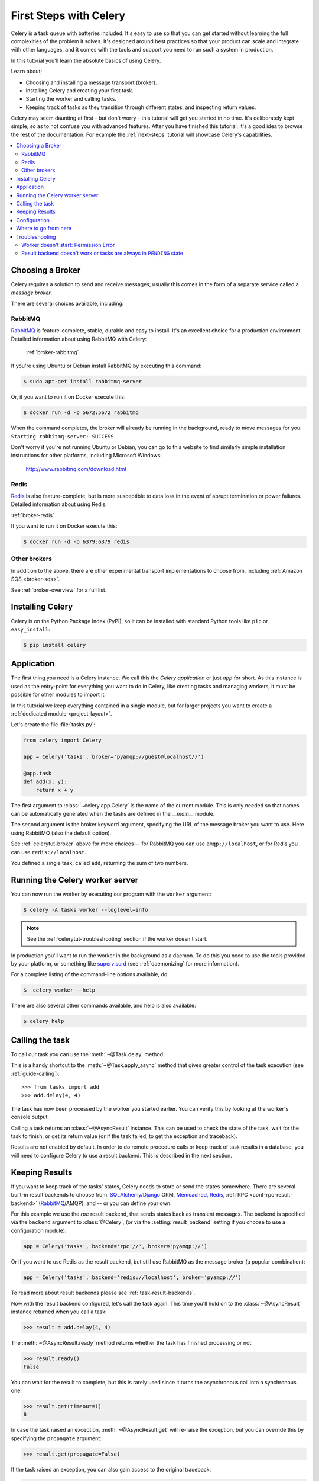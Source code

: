 .. _tut-celery:
.. _first-steps:

=========================
 First Steps with Celery
=========================

Celery is a task queue with batteries included.
It's easy to use so that you can get started without learning
the full complexities of the problem it solves. It's designed
around best practices so that your product can scale
and integrate with other languages, and it comes with the
tools and support you need to run such a system in production.

In this tutorial you'll learn the absolute basics of using Celery.

Learn about;

- Choosing and installing a message transport (broker).
- Installing Celery and creating your first task.
- Starting the worker and calling tasks.
- Keeping track of tasks as they transition through different states,
  and inspecting return values.

Celery may seem daunting at first - but don't worry - this tutorial
will get you started in no time. It's deliberately kept simple, so
as to not confuse you with advanced features.
After you have finished this tutorial,
it's a good idea to browse the rest of the documentation.
For example the :ref:`next-steps` tutorial will
showcase Celery's capabilities.

.. contents::
    :local:

.. _celerytut-broker:

Choosing a Broker
=================

Celery requires a solution to send and receive messages; usually this
comes in the form of a separate service called a *message broker*.

There are several choices available, including:

RabbitMQ
--------

`RabbitMQ`_ is feature-complete, stable, durable and easy to install.
It's an excellent choice for a production environment.
Detailed information about using RabbitMQ with Celery:

    :ref:`broker-rabbitmq`

.. _`RabbitMQ`: http://www.rabbitmq.com/

If you're using Ubuntu or Debian install RabbitMQ by executing this
command:

.. code-block:: console

    $ sudo apt-get install rabbitmq-server

Or, if you want to run it on Docker execute this:

.. code-block:: console

    $ docker run -d -p 5672:5672 rabbitmq

When the command completes, the broker will already be running in the background,
ready to move messages for you: ``Starting rabbitmq-server: SUCCESS``.

Don't worry if you're not running Ubuntu or Debian, you can go to this
website to find similarly simple installation instructions for other
platforms, including Microsoft Windows:

    http://www.rabbitmq.com/download.html

Redis
-----

`Redis`_ is also feature-complete, but is more susceptible to data loss in
the event of abrupt termination or power failures. Detailed information about using Redis:

:ref:`broker-redis`

.. _`Redis`: https://redis.io/

If you want to run it on Docker execute this:

.. code-block:: console

    $ docker run -d -p 6379:6379 redis

Other brokers
-------------

In addition to the above, there are other experimental transport implementations
to choose from, including :ref:`Amazon SQS <broker-sqs>`.

See :ref:`broker-overview` for a full list.

.. _celerytut-installation:

Installing Celery
=================

Celery is on the Python Package Index (PyPI), so it can be installed
with standard Python tools like ``pip`` or ``easy_install``:

.. code-block:: console

    $ pip install celery

Application
===========

The first thing you need is a Celery instance.  We call this the *Celery
application* or just *app* for short. As this instance is used as
the entry-point for everything you want to do in Celery, like creating tasks and
managing workers, it must be possible for other modules to import it.

In this tutorial we keep everything contained in a single module,
but for larger projects you want to create
a :ref:`dedicated module <project-layout>`.

Let's create the file :file:`tasks.py`:

.. code-block:: python

    from celery import Celery

    app = Celery('tasks', broker='pyamqp://guest@localhost//')

    @app.task
    def add(x, y):
        return x + y

The first argument to :class:`~celery.app.Celery` is the name of the current module.
This is only needed so that names can be automatically generated when the tasks are
defined in the `__main__` module.

The second argument is the broker keyword argument, specifying the URL of the
message broker you want to use. Here using RabbitMQ (also the default option).

See :ref:`celerytut-broker` above for more choices --
for RabbitMQ you can use ``amqp://localhost``, or for Redis you can
use ``redis://localhost``.

You defined a single task, called ``add``, returning the sum of two numbers.

.. _celerytut-running-the-worker:

Running the Celery worker server
================================

You can now run the worker by executing our program with the ``worker``
argument:

.. code-block:: console

    $ celery -A tasks worker --loglevel=info

.. note::

    See the :ref:`celerytut-troubleshooting` section if the worker
    doesn't start.

In production you'll want to run the worker in the
background as a daemon. To do this you need to use the tools provided
by your platform, or something like `supervisord`_ (see :ref:`daemonizing`
for more information).

For a complete listing of the command-line options available, do:

.. code-block:: console

    $  celery worker --help

There are also several other commands available, and help is also available:

.. code-block:: console

    $ celery help

.. _`supervisord`: http://supervisord.org

.. _celerytut-calling:

Calling the task
================

To call our task you can use the :meth:`~@Task.delay` method.

This is a handy shortcut to the :meth:`~@Task.apply_async`
method that gives greater control of the task execution (see
:ref:`guide-calling`)::

    >>> from tasks import add
    >>> add.delay(4, 4)

The task has now been processed by the worker you started earlier.
You can verify this by looking at the worker's console output.

Calling a task returns an :class:`~@AsyncResult` instance.
This can be used to check the state of the task, wait for the task to finish,
or get its return value (or if the task failed, to get the exception and traceback).

Results are not enabled by default. In order to do remote procedure calls
or keep track of task results in a database, you will need to configure Celery to use a result
backend.  This is described in the next section.

.. _celerytut-keeping-results:

Keeping Results
===============

If you want to keep track of the tasks' states, Celery needs to store or send
the states somewhere. There are several
built-in result backends to choose from: `SQLAlchemy`_/`Django`_ ORM,
`Memcached`_, `Redis`_, :ref:`RPC <conf-rpc-result-backend>` (`RabbitMQ`_/AMQP),
and -- or you can define your own.

.. _`Memcached`: http://memcached.org
.. _`MongoDB`: http://www.mongodb.org
.. _`SQLAlchemy`: http://www.sqlalchemy.org/
.. _`Django`: http://djangoproject.com

For this example we use the `rpc` result backend, that sends states
back as transient messages. The backend is specified via the ``backend`` argument to
:class:`@Celery`, (or via the :setting:`result_backend` setting if
you choose to use a configuration module):

.. code-block:: python

    app = Celery('tasks', backend='rpc://', broker='pyamqp://')

Or if you want to use Redis as the result backend, but still use RabbitMQ as
the message broker (a popular combination):

.. code-block:: python

    app = Celery('tasks', backend='redis://localhost', broker='pyamqp://')

To read more about result backends please see :ref:`task-result-backends`.

Now with the result backend configured, let's call the task again.
This time you'll hold on to the :class:`~@AsyncResult` instance returned
when you call a task:

.. code-block:: pycon

    >>> result = add.delay(4, 4)

The :meth:`~@AsyncResult.ready` method returns whether the task
has finished processing or not:

.. code-block:: pycon

    >>> result.ready()
    False

You can wait for the result to complete, but this is rarely used
since it turns the asynchronous call into a synchronous one:

.. code-block:: pycon

    >>> result.get(timeout=1)
    8

In case the task raised an exception, :meth:`~@AsyncResult.get` will
re-raise the exception, but you can override this by specifying
the ``propagate`` argument:

.. code-block:: pycon

    >>> result.get(propagate=False)


If the task raised an exception, you can also gain access to the
original traceback:

.. code-block:: pycon

    >>> result.traceback

.. warning::

    Backends use resources to store and transmit results. To ensure 
    that resources are released, you must eventually call 
    :meth:`~@AsyncResult.get` or :meth:`~@AsyncResult.forget` on 
    EVERY :class:`~@AsyncResult` instance returned after calling
    a task.

See :mod:`celery.result` for the complete result object reference.

.. _celerytut-configuration:

Configuration
=============

Celery, like a consumer appliance, doesn't need much configuration to operate.
It has an input and an output. The input must be connected to a broker, and the output can
be optionally connected to a result backend. However, if you look closely at the back,
there's a lid revealing loads of sliders, dials, and buttons: this is the configuration.

The default configuration should be good enough for most use cases, but there are
many options that can be configured to make Celery work exactly as needed.
Reading about the options available is a good idea to familiarize yourself with what
can be configured. You can read about the options in the
:ref:`configuration` reference.

The configuration can be set on the app directly or by using a dedicated
configuration module.
As an example you can configure the default serializer used for serializing
task payloads by changing the :setting:`task_serializer` setting:

.. code-block:: python

    app.conf.task_serializer = 'json'

If you're configuring many settings at once you can use ``update``:

.. code-block:: python

    app.conf.update(
        task_serializer='json',
        accept_content=['json'],  # Ignore other content
        result_serializer='json',
        timezone='Europe/Oslo',
        enable_utc=True,
    )

For larger projects, a dedicated configuration module is recommended.
Hard coding periodic task intervals and task routing options is discouraged.
It is much better to keep these in a centralized location. This is especially
true for libraries, as it enables users to control how their tasks behave.
A centralized configuration will also allow your SysAdmin to make simple changes
in the event of system trouble.

You can tell your Celery instance to use a configuration module
by calling the :meth:`@config_from_object` method:

.. code-block:: python

    app.config_from_object('celeryconfig')

This module is often called "``celeryconfig``", but you can use any
module name.

In the above case, a module named ``celeryconfig.py`` must be available to load from the
current directory or on the Python path. It could look something like this:

:file:`celeryconfig.py`:

.. code-block:: python

    broker_url = 'pyamqp://'
    result_backend = 'rpc://'

    task_serializer = 'json'
    result_serializer = 'json'
    accept_content = ['json']
    timezone = 'Europe/Oslo'
    enable_utc = True

To verify that your configuration file works properly and doesn't
contain any syntax errors, you can try to import it:

.. code-block:: console

    $ python -m celeryconfig

For a complete reference of configuration options, see :ref:`configuration`.

To demonstrate the power of configuration files, this is how you'd
route a misbehaving task to a dedicated queue:

:file:`celeryconfig.py`:

.. code-block:: python

    task_routes = {
        'tasks.add': 'low-priority',
    }

Or instead of routing it you could rate limit the task
instead, so that only 10 tasks of this type can be processed in a minute
(10/m):

:file:`celeryconfig.py`:

.. code-block:: python

    task_annotations = {
        'tasks.add': {'rate_limit': '10/m'}
    }

If you're using RabbitMQ or Redis as the
broker then you can also direct the workers to set a new rate limit
for the task at runtime:

.. code-block:: console

    $ celery -A tasks control rate_limit tasks.add 10/m
    worker@example.com: OK
        new rate limit set successfully

See :ref:`guide-routing` to read more about task routing,
and the :setting:`task_annotations` setting for more about annotations,
or :ref:`guide-monitoring` for more about remote control commands
and how to monitor what your workers are doing.

Where to go from here
=====================

If you want to learn more you should continue to the
:ref:`Next Steps <next-steps>` tutorial, and after that you
can read the :ref:`User Guide <guide>`.

.. _celerytut-troubleshooting:

Troubleshooting
===============

There's also a troubleshooting section in the :ref:`faq`.

Worker doesn't start: Permission Error
--------------------------------------

- If you're using Debian, Ubuntu or other Debian-based distributions:

    Debian recently renamed the :file:`/dev/shm` special file
    to :file:`/run/shm`.

    A simple workaround is to create a symbolic link:

    .. code-block:: console

        # ln -s /run/shm /dev/shm

- Others:

    If you provide any of the :option:`--pidfile <celery worker --pidfile>`,
    :option:`--logfile <celery worker --logfile>` or
    :option:`--statedb <celery worker --statedb>` arguments, then you must
    make sure that they point to a file or directory that's writable and
    readable by the user starting the worker.

Result backend doesn't work or tasks are always in ``PENDING`` state
--------------------------------------------------------------------

All tasks are :state:`PENDING` by default, so the state would've been
better named "unknown". Celery doesn't update the state when a task
is sent, and any task with no history is assumed to be pending (you know
the task id, after all).

1) Make sure that the task doesn't have ``ignore_result`` enabled.

    Enabling this option will force the worker to skip updating
    states.

2) Make sure the :setting:`task_ignore_result` setting isn't enabled.

3) Make sure that you don't have any old workers still running.

    It's easy to start multiple workers by accident, so make sure
    that the previous worker is properly shut down before you start a new one.

    An old worker that isn't configured with the expected result backend
    may be running and is hijacking the tasks.

    The :option:`--pidfile <celery worker --pidfile>` argument can be set to
    an absolute path to make sure this doesn't happen.

4) Make sure the client is configured with the right backend.

    If, for some reason, the client is configured to use a different backend
    than the worker, you won't be able to receive the result.
    Make sure the backend is configured correctly:

    .. code-block:: pycon

        >>> result = task.delay()
        >>> print(result.backend)
